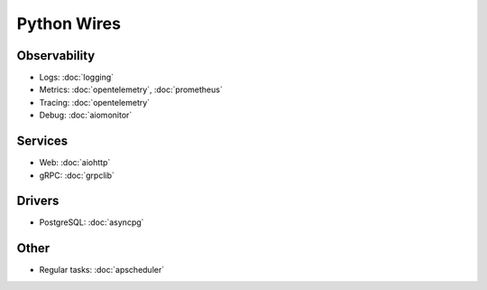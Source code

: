 Python Wires
============

Observability
~~~~~~~~~~~~~

- Logs: :doc:`logging`
- Metrics: :doc:`opentelemetry`, :doc:`prometheus`
- Tracing: :doc:`opentelemetry`
- Debug: :doc:`aiomonitor`

Services
~~~~~~~~

- Web: :doc:`aiohttp`
- gRPC: :doc:`grpclib`

Drivers
~~~~~~~

- PostgreSQL: :doc:`asyncpg`

Other
~~~~~

- Regular tasks: :doc:`apscheduler`
